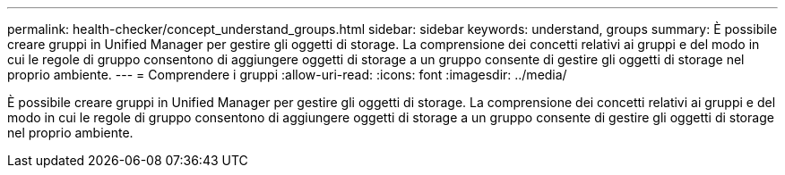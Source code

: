 ---
permalink: health-checker/concept_understand_groups.html 
sidebar: sidebar 
keywords: understand, groups 
summary: È possibile creare gruppi in Unified Manager per gestire gli oggetti di storage. La comprensione dei concetti relativi ai gruppi e del modo in cui le regole di gruppo consentono di aggiungere oggetti di storage a un gruppo consente di gestire gli oggetti di storage nel proprio ambiente. 
---
= Comprendere i gruppi
:allow-uri-read: 
:icons: font
:imagesdir: ../media/


[role="lead"]
È possibile creare gruppi in Unified Manager per gestire gli oggetti di storage. La comprensione dei concetti relativi ai gruppi e del modo in cui le regole di gruppo consentono di aggiungere oggetti di storage a un gruppo consente di gestire gli oggetti di storage nel proprio ambiente.
